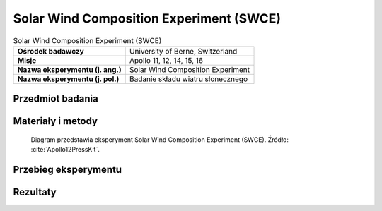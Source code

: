 .. _Solar Wind Composition Experiment:

****************************************
Solar Wind Composition Experiment (SWCE)
****************************************


.. csv-table:: Solar Wind Composition Experiment (SWCE)
    :stub-columns: 1

    "Ośrodek badawczy", "University of Berne, Switzerland"
    "Misje", "Apollo 11, 12, 14, 15, 16"
    "Nazwa eksperymentu (j. ang.)", "Solar Wind Composition Experiment"
    "Nazwa eksperymentu (j. pol.)", "Badanie składu wiatru słonecznego"


Przedmiot badania
=================
.. todo::
    The Solar Wind Composition Experiment (SWC) was used to determine the elemental and isotopic composition of the noble gasses (helium, neon, and argon) in the solar wind. It was a simple experiment that used a sheet of 0.5 mm thick aluminium foil to trap individual particles of the solar wind to a depth of several hundred atomic layers, but allowed cosmic rays to pass through. The astronauts put the screens out on arrival and brought the foil back to Earth for analysis by Swiss scientists.

    The Solar Wind Composition Experiment (SWCE), an aluminum foil panel, similar to household foil, that collected atomic particles released by the Sun into space was provided by scientists from Switzerland.  During Apollo 11 it was deployed and exposed for 1 hour 17 minutes and returned to Earth by the Apollo 11 crew for analysis by the Swiss experiment team.

    * Apollo 11: exposed for 1 hour 17 minutes
    * Apollo 12: exposed for 18 hours 42 minutes
    * Apollo 14: exposed for 21 hours
    * Apollo 15: exposed for 41 hours 8 minutes
    * Apollo 16: exposed for 45 hours 5 minutes


Materiały i metody
==================
.. figure:: img/alsep-SWCE-diagram.png
    :name: figure-alsep-SWCE-diagram

    Diagram przedstawia eksperyment Solar Wind Composition Experiment (SWCE). Źródło: :cite:`Apollo12PressKit`.


Przebieg eksperymentu
=====================


Rezultaty
=========
